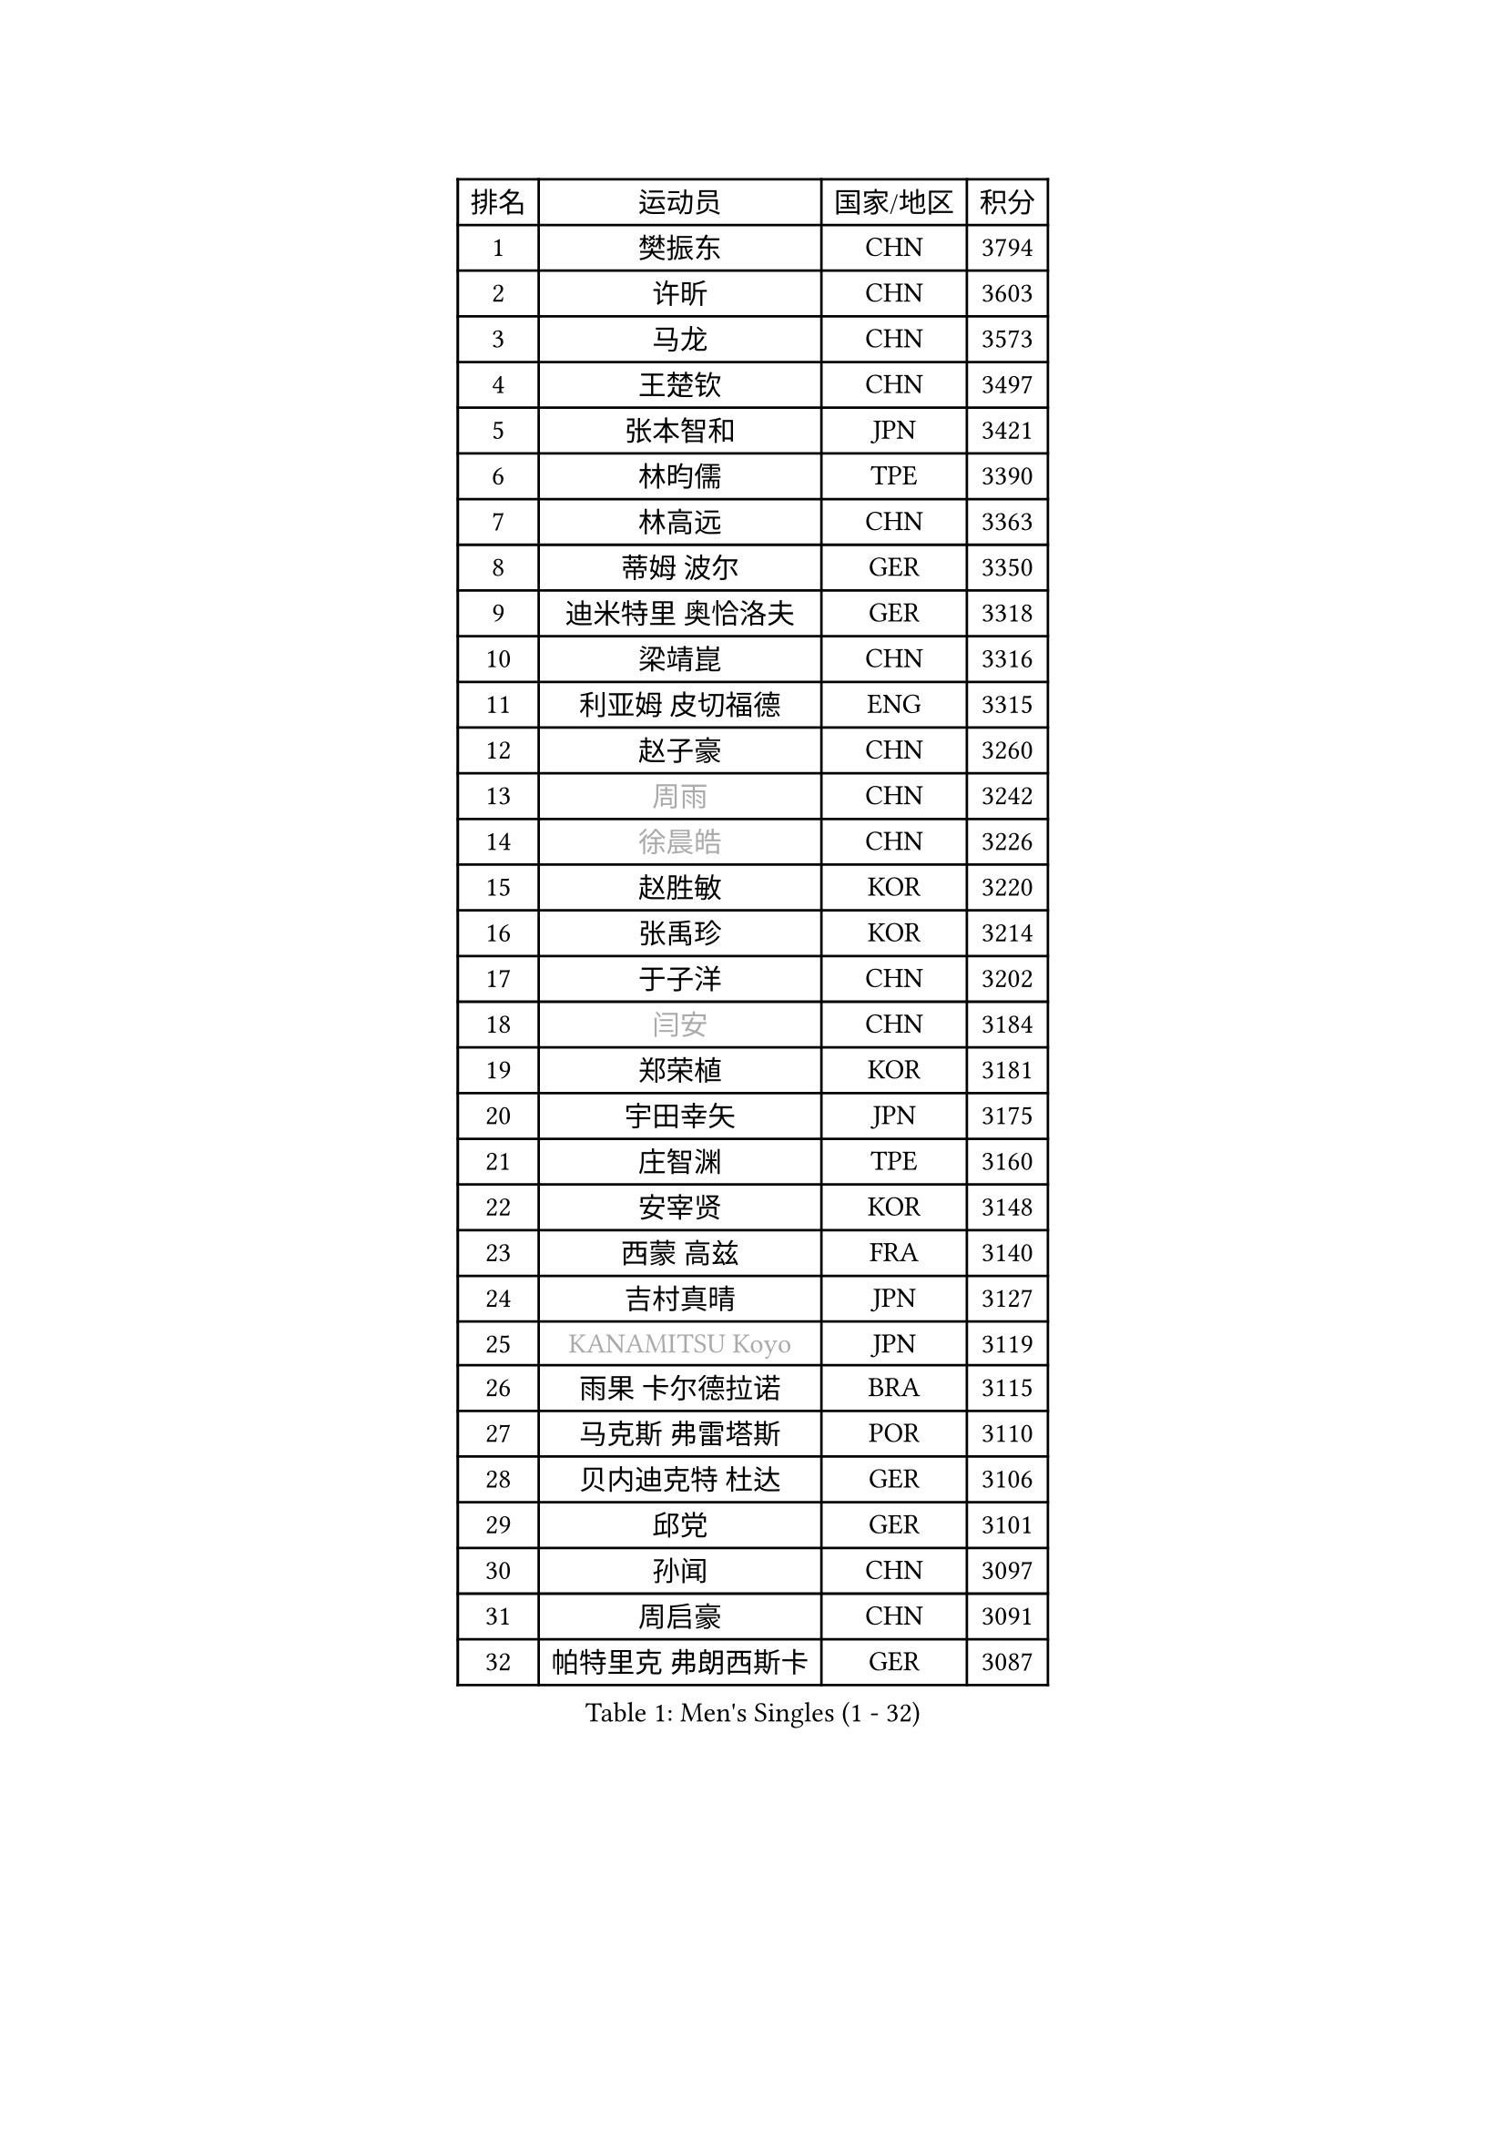 
#set text(font: ("Courier New", "NSimSun"))
#figure(
  caption: "Men's Singles (1 - 32)",
    table(
      columns: 4,
      [排名], [运动员], [国家/地区], [积分],
      [1], [樊振东], [CHN], [3794],
      [2], [许昕], [CHN], [3603],
      [3], [马龙], [CHN], [3573],
      [4], [王楚钦], [CHN], [3497],
      [5], [张本智和], [JPN], [3421],
      [6], [林昀儒], [TPE], [3390],
      [7], [林高远], [CHN], [3363],
      [8], [蒂姆 波尔], [GER], [3350],
      [9], [迪米特里 奥恰洛夫], [GER], [3318],
      [10], [梁靖崑], [CHN], [3316],
      [11], [利亚姆 皮切福德], [ENG], [3315],
      [12], [赵子豪], [CHN], [3260],
      [13], [#text(gray, "周雨")], [CHN], [3242],
      [14], [#text(gray, "徐晨皓")], [CHN], [3226],
      [15], [赵胜敏], [KOR], [3220],
      [16], [张禹珍], [KOR], [3214],
      [17], [于子洋], [CHN], [3202],
      [18], [#text(gray, "闫安")], [CHN], [3184],
      [19], [郑荣植], [KOR], [3181],
      [20], [宇田幸矢], [JPN], [3175],
      [21], [庄智渊], [TPE], [3160],
      [22], [安宰贤], [KOR], [3148],
      [23], [西蒙 高兹], [FRA], [3140],
      [24], [吉村真晴], [JPN], [3127],
      [25], [#text(gray, "KANAMITSU Koyo")], [JPN], [3119],
      [26], [雨果 卡尔德拉诺], [BRA], [3115],
      [27], [马克斯 弗雷塔斯], [POR], [3110],
      [28], [贝内迪克特 杜达], [GER], [3106],
      [29], [邱党], [GER], [3101],
      [30], [孙闻], [CHN], [3097],
      [31], [周启豪], [CHN], [3091],
      [32], [帕特里克 弗朗西斯卡], [GER], [3087],
    )
  )#pagebreak()

#set text(font: ("Courier New", "NSimSun"))
#figure(
  caption: "Men's Singles (33 - 64)",
    table(
      columns: 4,
      [排名], [运动员], [国家/地区], [积分],
      [33], [达科 约奇克], [SLO], [3079],
      [34], [#text(gray, "方博")], [CHN], [3073],
      [35], [刘丁硕], [CHN], [3067],
      [36], [弗拉基米尔 萨姆索诺夫], [BLR], [3066],
      [37], [向鹏], [CHN], [3057],
      [38], [水谷隼], [JPN], [3056],
      [39], [及川瑞基], [JPN], [3054],
      [40], [克里斯坦 卡尔松], [SWE], [3046],
      [41], [卢文 菲鲁斯], [GER], [3040],
      [42], [神巧也], [JPN], [3036],
      [43], [PERSSON Jon], [SWE], [3033],
      [44], [丹羽孝希], [JPN], [3023],
      [45], [罗伯特 加尔多斯], [AUT], [3023],
      [46], [艾曼纽 莱贝松], [FRA], [3020],
      [47], [#text(gray, "HIRANO Yuki")], [JPN], [3017],
      [48], [安东 卡尔伯格], [SWE], [3014],
      [49], [马蒂亚斯 法尔克], [SWE], [3013],
      [50], [安德烈 加奇尼], [CRO], [3004],
      [51], [薛飞], [CHN], [2998],
      [52], [周恺], [CHN], [2997],
      [53], [森园政崇], [JPN], [2997],
      [54], [林钟勋], [KOR], [2987],
      [55], [李尚洙], [KOR], [2985],
      [56], [CASSIN Alexandre], [FRA], [2985],
      [57], [雅克布 迪亚斯], [POL], [2983],
      [58], [徐海东], [CHN], [2982],
      [59], [陈建安], [TPE], [2980],
      [60], [SHIBAEV Alexander], [RUS], [2978],
      [61], [帕纳吉奥迪斯 吉奥尼斯], [GRE], [2977],
      [62], [PARK Ganghyeon], [KOR], [2970],
      [63], [吉村和弘], [JPN], [2968],
      [64], [ACHANTA Sharath Kamal], [IND], [2963],
    )
  )#pagebreak()

#set text(font: ("Courier New", "NSimSun"))
#figure(
  caption: "Men's Singles (65 - 96)",
    table(
      columns: 4,
      [排名], [运动员], [国家/地区], [积分],
      [65], [PUCAR Tomislav], [CRO], [2962],
      [66], [WALTHER Ricardo], [GER], [2956],
      [67], [徐瑛彬], [CHN], [2951],
      [68], [黄镇廷], [HKG], [2949],
      [69], [户上隼辅], [JPN], [2949],
      [70], [GNANASEKARAN Sathiyan], [IND], [2945],
      [71], [DESAI Harmeet], [IND], [2944],
      [72], [蒂亚戈 阿波罗尼亚], [POR], [2941],
      [73], [基里尔 格拉西缅科], [KAZ], [2940],
      [74], [WANG Eugene], [CAN], [2934],
      [75], [#text(gray, "WEI Shihao")], [CHN], [2929],
      [76], [特鲁斯 莫雷加德], [SWE], [2928],
      [77], [SIRUCEK Pavel], [CZE], [2927],
      [78], [AKKUZU Can], [FRA], [2923],
      [79], [汪洋], [SVK], [2918],
      [80], [#text(gray, "ZHAI Yujia")], [DEN], [2911],
      [81], [LIND Anders], [DEN], [2907],
      [82], [村松雄斗], [JPN], [2899],
      [83], [GERALDO Joao], [POR], [2898],
      [84], [DRINKHALL Paul], [ENG], [2898],
      [85], [赵大成], [KOR], [2895],
      [86], [夸德里 阿鲁纳], [NGR], [2895],
      [87], [田中佑汰], [JPN], [2892],
      [88], [LIU Yebo], [CHN], [2887],
      [89], [ROBLES Alvaro], [ESP], [2884],
      [90], [PRYSHCHEPA Ievgen], [UKR], [2884],
      [91], [OLAH Benedek], [FIN], [2880],
      [92], [乔纳森 格罗斯], [DEN], [2879],
      [93], [ANTHONY Amalraj], [IND], [2879],
      [94], [SKACHKOV Kirill], [RUS], [2876],
      [95], [卡纳克 贾哈], [USA], [2876],
      [96], [HWANG Minha], [KOR], [2870],
    )
  )#pagebreak()

#set text(font: ("Courier New", "NSimSun"))
#figure(
  caption: "Men's Singles (97 - 128)",
    table(
      columns: 4,
      [排名], [运动员], [国家/地区], [积分],
      [97], [AN Ji Song], [PRK], [2863],
      [98], [WU Jiaji], [DOM], [2860],
      [99], [吉田雅己], [JPN], [2859],
      [100], [特里斯坦 弗洛雷], [FRA], [2853],
      [101], [POLANSKY Tomas], [CZE], [2853],
      [102], [JARVIS Tom], [ENG], [2848],
      [103], [奥马尔 阿萨尔], [EGY], [2844],
      [104], [TOKIC Bojan], [SLO], [2842],
      [105], [NIU Guankai], [CHN], [2835],
      [106], [斯蒂芬 门格尔], [GER], [2835],
      [107], [KIZUKURI Yuto], [JPN], [2832],
      [108], [BADOWSKI Marek], [POL], [2831],
      [109], [SAI Linwei], [CHN], [2831],
      [110], [巴斯蒂安 斯蒂格], [GER], [2829],
      [111], [CARVALHO Diogo], [POR], [2827],
      [112], [LIAO Cheng-Ting], [TPE], [2820],
      [113], [SIDORENKO Vladimir], [RUS], [2819],
      [114], [KOJIC Frane], [CRO], [2818],
      [115], [BRODD Viktor], [SWE], [2813],
      [116], [ZHMUDENKO Yaroslav], [UKR], [2812],
      [117], [SIPOS Rares], [ROU], [2811],
      [118], [诺沙迪 阿拉米扬], [IRI], [2811],
      [119], [KOU Lei], [UKR], [2810],
      [120], [PISTEJ Lubomir], [SVK], [2805],
      [121], [NUYTINCK Cedric], [BEL], [2804],
      [122], [#text(gray, "斯特凡 菲格尔")], [AUT], [2795],
      [123], [TSUBOI Gustavo], [BRA], [2795],
      [124], [OUAICHE Stephane], [ALG], [2792],
      [125], [MAJOROS Bence], [HUN], [2791],
      [126], [ORT Kilian], [GER], [2791],
      [127], [#text(gray, "ZHAO Zhaoyan")], [CHN], [2789],
      [128], [PARK Chan-Hyeok], [KOR], [2789],
    )
  )